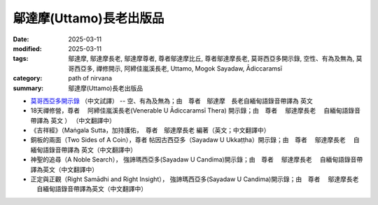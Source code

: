 =================================
鄔達摩(Uttamo)長老出版品
=================================

:date: 2025-03-11
:modified: 2025-03-11
:tags: 鄔達摩, 鄔達摩長老, 鄔達摩尊者, 尊者鄔達摩比丘, 尊者鄔達摩長老, 莫哥西亞多開示錄, 空性、有為及無為, 莫哥西亞多, 禪修開示, 阿締佳嵐溪長老, Uttamo, Mogok Sayadaw, Ādiccaramsī 
:category: path of nirvana
:summary: 鄔達摩(Uttamo)長老出版品


- `莫哥西亞多開示錄 <{filename}dhamma-talks-by-mogok-sayadaw-han/content-of-dhamma-talks-by-mogok-sayadaw-han%zh.rst>`__ （中文試譯） -- 空、有為及無為；由　尊者　鄔達摩　長老自緬甸語錄音帶譯為 英文 

- 18天禪修營，尊者　 阿締佳嵐溪長老(Venerable U Ādiccaramsī Thera) 開示錄；由　尊者　 鄔達摩長老 　自緬甸語錄音帶譯為 英文 ） （中文翻譯中） 

- 《吉祥經》（Maṅgala Sutta，加持護佑，　尊者　鄔達摩長老 編著（英文；中文翻譯中）

- 銅板的兩面（Two Sides of A Coin），尊者 帖因古西亞多（Sayadaw U Ukkaṭṭha）開示錄；由　尊者　 鄔達摩長老 　自緬甸語錄音帶譯為 英文（中文翻譯中）

- 神聖的追尋（A Noble Search）， 強諦瑪西亞多(Sayadaw U Candima)開示錄；由　尊者　 鄔達摩長老 　自緬甸語錄音帶譯為英文（中文翻譯中）

- 正定與正觀（Right Samādhi and Right Insight）， 強諦瑪西亞多(Sayadaw U Candima)開示錄；由　尊者　 鄔達摩長老 　自緬甸語錄音帶譯為英文（中文翻譯中）


..
  2025-03-11 create rst